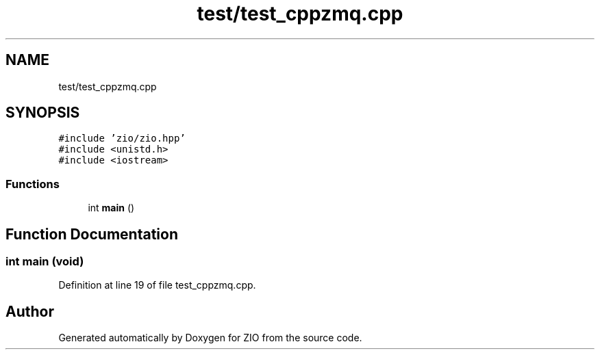 .TH "test/test_cppzmq.cpp" 3 "Tue Feb 4 2020" "ZIO" \" -*- nroff -*-
.ad l
.nh
.SH NAME
test/test_cppzmq.cpp
.SH SYNOPSIS
.br
.PP
\fC#include 'zio/zio\&.hpp'\fP
.br
\fC#include <unistd\&.h>\fP
.br
\fC#include <iostream>\fP
.br

.SS "Functions"

.in +1c
.ti -1c
.RI "int \fBmain\fP ()"
.br
.in -1c
.SH "Function Documentation"
.PP 
.SS "int main (void)"

.PP
Definition at line 19 of file test_cppzmq\&.cpp\&.
.SH "Author"
.PP 
Generated automatically by Doxygen for ZIO from the source code\&.

